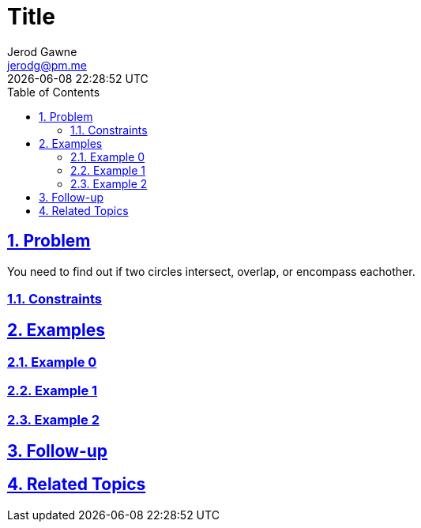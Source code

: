 :doctitle: Title
:author: Jerod Gawne
:email: jerodg@pm.me
:docdate: 04 January 2024
:revdate: {docdatetime}
:doctype: article
:sectanchors:
:sectlinks:
:sectnums:
:toc:
:icons: font
:keywords: problem, python

== Problem

[.lead]
You need to find out if two circles intersect, overlap, or encompass eachother.

=== Constraints

== Examples

=== Example 0

=== Example 1

=== Example 2

== Follow-up

== Related Topics
